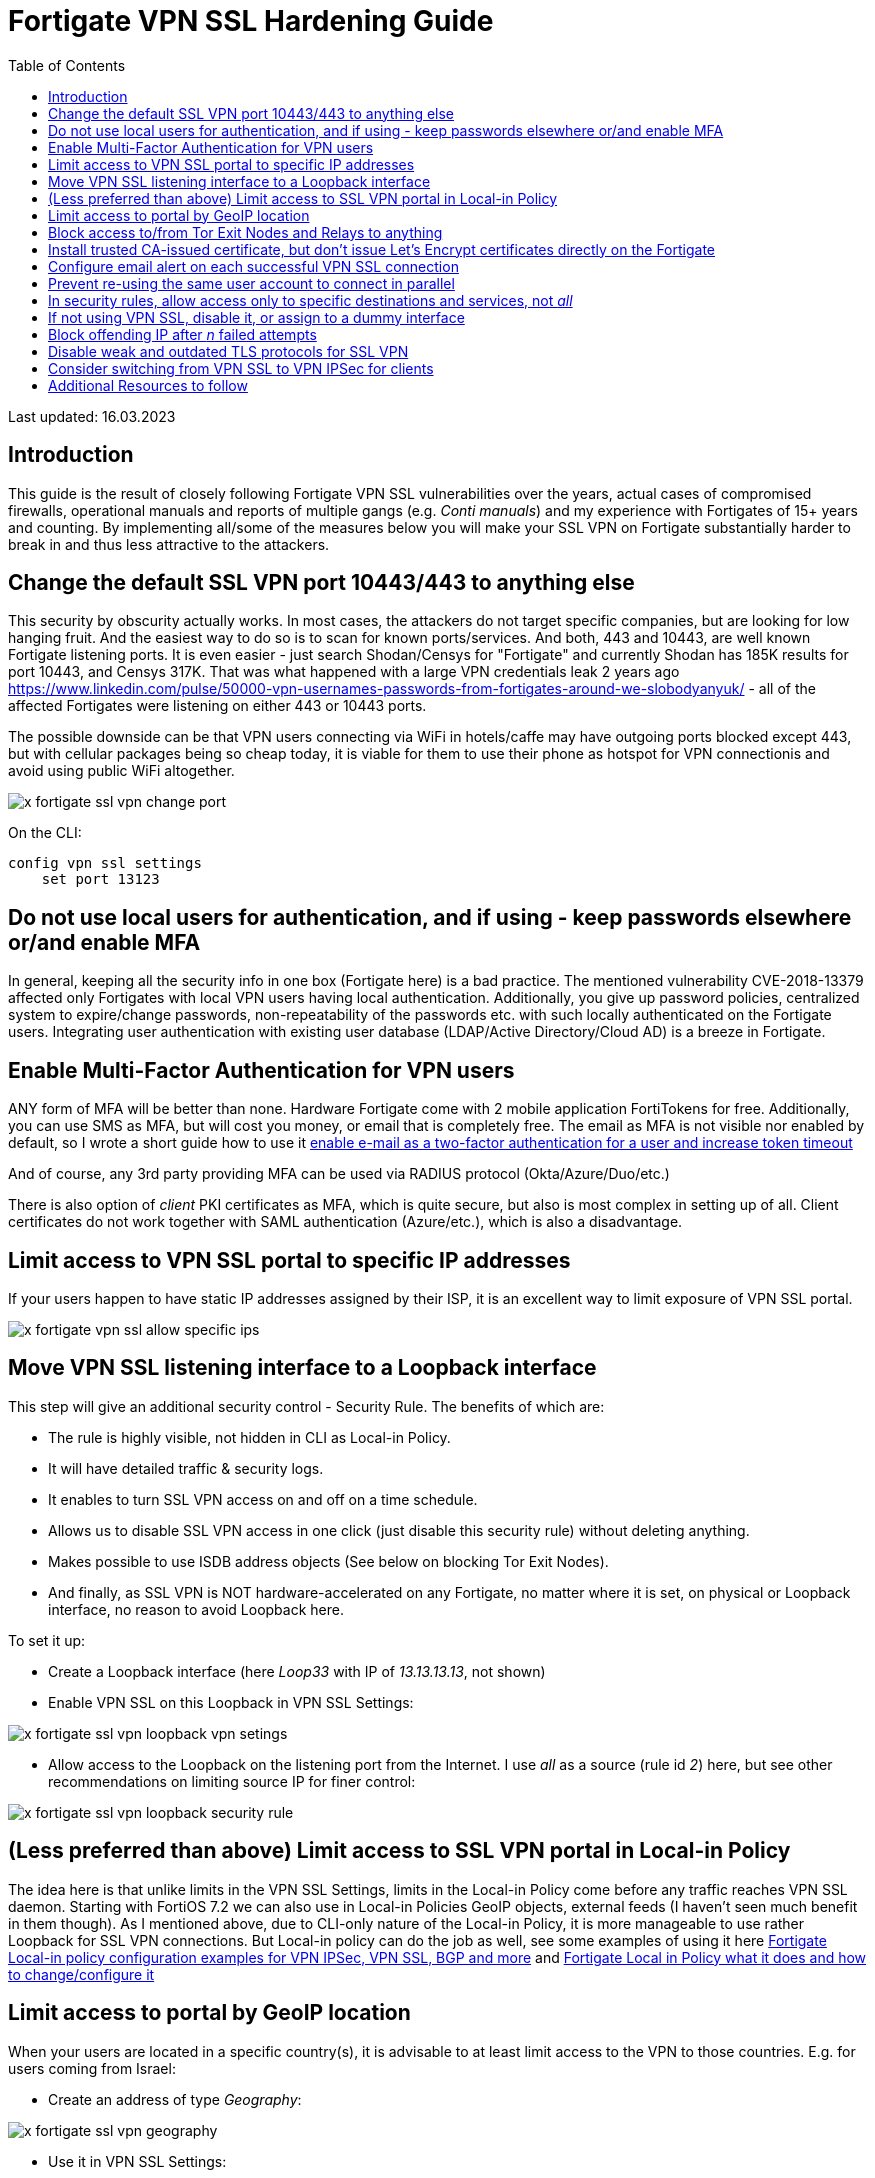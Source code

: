 = Fortigate VPN SSL Hardening Guide
:source-highlighter: rouge
:title: Fortigate VPN SSL Hardening Guide
:date: 2023-03-15 09:55:25+00:00
:toc:

Last updated: 16.03.2023

== Introduction
This guide is the result of closely following Fortigate VPN SSL vulnerabilities
over the years, actual cases of compromised firewalls, operational manuals and
reports of multiple gangs (e.g. _Conti manuals_) and my experience with Fortigates
of 15+ years and counting. By implementing all/some of the measures below you
will make your SSL VPN on Fortigate substantially harder to break in and thus less
attractive to the attackers.  


 
== Change the default SSL VPN port 10443/443 to anything else
This security by obscurity  actually works. In most cases, the attackers do
not target specific companies, but are looking for low hanging fruit. And the
easiest way to do so is to scan for known ports/services. And both, 443 and 10443, are
well known Fortigate listening ports. It is even easier - just search
Shodan/Censys for "Fortigate" and currently Shodan has 185K results for port
10443, and Censys 317K. That was what happened with a large VPN
credentials leak 2 years ago
https://www.linkedin.com/pulse/50000-vpn-usernames-passwords-from-fortigates-around-we-slobodyanyuk/
- all of the affected Fortigates were listening on either 443 or 10443 ports. 

The possible downside can be that VPN users connecting via WiFi in hotels/caffe
may have outgoing ports blocked except 443, but with cellular packages being so
cheap today, it is viable for them to use their phone as hotspot for VPN
connectionis and avoid using public WiFi altogether.


image::x-fortigate-ssl-vpn-change-port.png[]

On the CLI:

----
config vpn ssl settings
    set port 13123
----

== Do not use local users for authentication, and if using - keep passwords elsewhere or/and  enable MFA
In general, keeping all the security info in one box (Fortigate here) is a bad
practice. The mentioned vulnerability CVE-2018-13379  affected only Fortigates
with local VPN users having local authentication. Additionally, you give up
password policies, centralized system to expire/change passwords,
non-repeatability of the passwords etc. with such locally authenticated on the
Fortigate users. Integrating user authentication with existing user database
(LDAP/Active Directory/Cloud AD) is a breeze in Fortigate. 


== Enable Multi-Factor Authentication for VPN users
ANY form of MFA will be better than none. Hardware Fortigate come with 2 mobile 
application FortiTokens for free. Additionally, you can use SMS as MFA, but will
cost you money, or email that is completely free. 
The email as MFA is not visible nor enabled by default, so I wrote a short guide
how to use  it 
https://yurisk.info/2020/03/01/fortigate-enable-e-mail-as-mfa-and-increase-token-validity-time/[enable e-mail as a two-factor authentication for a user and increase token timeout]

And of course, any 3rd party providing MFA can be used via RADIUS protocol
(Okta/Azure/Duo/etc.)

There is also option of _client_ PKI certificates as MFA, which is quite secure,
but also is most complex in setting up of all. Client certificates do not work
together with SAML authentication (Azure/etc.), which is also a disadvantage. 


== Limit access to VPN SSL portal to specific IP addresses

If your users happen to have static IP addresses assigned by their ISP, it is an excellent way to
limit exposure of VPN SSL portal.

image::x-fortigate-vpn-ssl-allow-specific-ips.png[]


== Move VPN SSL listening interface to a Loopback interface
This step will give an additional security control - Security Rule.
The benefits of which are:

* The rule is highly visible, not hidden in CLI as Local-in Policy.
* It will have detailed traffic & security logs. 
* It enables to turn SSL VPN access on and off on a time schedule.
* Allows us to disable SSL VPN access in one click (just disable this security
rule) without deleting anything.
* Makes possible to use ISDB address objects (See below on blocking Tor Exit
Nodes).
* And finally, as  SSL VPN is NOT hardware-accelerated on any Fortigate, no matter where it
is set, on physical or Loopback interface,  no reason to avoid Loopback here.

To set it up:

* Create a Loopback interface (here _Loop33_ with IP of _13.13.13.13_, not shown)
* Enable VPN SSL on this Loopback in VPN SSL Settings:

image::x-fortigate-ssl-vpn-loopback-vpn-setings.png[]

* Allow access to the Loopback on the listening port from the Internet. I use _all_ as a
source (rule id _2_) 
here, but see other recommendations on limiting source IP for finer control:


image::x-fortigate-ssl-vpn-loopback-security-rule.png[]

== (Less preferred than above) Limit access to SSL VPN portal in Local-in Policy
The idea here is that unlike limits in the VPN SSL Settings, limits in the
Local-in Policy come before any traffic reaches VPN SSL daemon. Starting with
FortiOS 7.2 we can also use in Local-in Policies GeoIP objects, external feeds (I
haven't seen much benefit in them though). As I mentioned above, due to CLI-only
nature of the Local-in Policy, it is more manageable to use rather Loopback for
SSL VPN connections. But Local-in policy can do the job as well, see some
examples of using it here
https://yurisk.info/2022/07/04/fortigate-local-in-policy-configuration-examples-for-vpn-ipsec-vpn-ssl-bgp-and-more/[Fortigate Local-in policy configuration examples for VPN IPSec, VPN SSL, BGP and more] and https://yurisk.info/2020/06/07/fortigate-local-in-policy/[Fortigate Local in Policy what it does and how to change/configure it]


== Limit access to portal by GeoIP location
When your users are located in a specific country(s), it is advisable to at
least limit access to the VPN to those countries. E.g. for users coming from
Israel:

* Create an address of type _Geography_:

image::x-fortigate-ssl-vpn-geography.png[]

* Use it in VPN SSL Settings:

image::x-fortigate-ssl-vpn-geoip-vpn-settings.png[]

The option to use Geo objects appeared in newer FortiOS, so if you have an older 
version, moving SSL VPN to loopback interface will give you this option.


== Block access to/from Tor Exit Nodes and Relays to anything
Attackers using Tor are pretty much untraceable, so this motivates them to
brute-force from Tor network a lot. Again, it is possible to implement only when your SSL VPN is listening on the Loopback
interface - neither VPN Settings, nor Local-in Policy accept ISDB addresses so
far. Just use the ISDB objects for Tor Exit Nodes and Relays, and VPN
Anonymizers in the
security rule that is above the VPN SSL rule to block them.


image::x-fortigate-ssl-vpn-tor-exit-nodes.png[]

Security Rule to block access from Tor to the Loopback interface where SSL VPN
is listening:

image::x-fortigate-ssl-vpn-block-tor-to-loopback.png[]




== Install trusted CA-issued certificate, but don't issue Let's Encrypt certificates directly on the Fortigate  

Users, and people in general, are suspicious of anything strange/new/unknown. If
 they get used to a valid TLS certificate from a trusted CA Authority on each
login into VPN SSL, they will immediately catch the browser error when being
exposed to Man-in-the-middle attack. Users are your friends, just teach them
good habits and they will be your allies. 

_Let's encrypt_ certificates - yes, they are free and trusted. But, issuing them
directly on the Fortigate has 2 disadvantages: 

. It enables _Acme_ protocol daemon to listen on port 80, and it HAS to be open
from ANY for auto-renewal to work, and exposing any additional daemon to the
Internet is a bad idea. To be exact - you need to have port 80 open only for the
period of issuing/renewing the certificate. So, you may, if you want to, enable
incoming port 80 from any when requesting certificate, then close the port until
time comes to renew it. But then it is no different from manually requesting and
importing.
. It does not support requesting _wildcard_ certificates, only a specific
subdomain one. And this has additional downside - your VPN subdomain gets logged
on the Internet for everyone to see. Just search here
https://crt.sh/?q=yurisk.com 


I do use Let's Encrypt certificates, but on a separate
Linux server from which I export then import the certificates to the Fortigate
manually.
 
 
== Configure email alert on each successful VPN SSL connection
Why on successful and not failed? The real-life experience proves that 
after _nth_ alert on failed login in a day, people stop looking at them 
at all. And in my opinion, the successful log in is more important than the
failed one. 
I am working on a collection of automation stitches that will include also this 
email alert, follow me for updates on this.


== Prevent re-using the same user account to connect in parallel

You can, by default, connect with the same VPN user from different locations at
the same time. To somewhat improve on this, disable simultaneous logins for
users. This way, the connected user will be disconnected when someone else logs
in with his/her credentials - this would alert the user that something fishy is
going on. You set this feature per Portal.

image::x-fortigate-ssl-vpn-limit-logins-per-user.png[]


On CLI:

----
config vpn ssl web portal
    edit "full-access"
        set limit-user-logins enable
end
----




== In security rules, allow access only to specific destinations and services, not _all_
I see it many times - to save few clicks, admins put in the _Destination_ column
of the SSL VPN security rule _all_/whole LAN, instead of specific host(s) with
specific services. If attackers get hold of VPN connection to the Fortigate,
they will mass scan internal LAN for AD Domain Controllers, SMB shares,
enumerate all hosts and none of this will happen if you harden the VPN Remote
Access rules to specific services and hosts. 

image::x-fortigate-ssl-rule-to-specific-services.png[]


== If not using VPN SSL, disable it, or assign to a dummy interface
The VPN SSL setting is *on* by default, which is ok - as long as there is no
listening interface assigned to it and no security rules using `ssl.root`
exist, the service will NOT listen actually. On some FortiOS versions you have
to do it on CLI. If you want to disable temporarily SSL VPN without deleting
anything, you could, besides clicking on _Disable_, assign it a Loopback
interface which you also put in a _Down_ state.  

image::x-fortigate-ssl-vpn-assign-loopback-which-is-disabled.png[]


On CLI:

----
config vpn ssl settings
    set status disable
    set source-interface Loop1
end
----



== Block offending IP after _n_ failed attempts
This slows down brute-force and scanning attacks on VPN SSL. This feature is on 
by default, but the block duration is just 60 seconds. You will want to 
tune it to your environment and users. I usually set number of failed login
attempts to 3, then block the offender for 10 minutes. In many cases it was
enough for accidental attackers to give up and move to another target. 

This can be configured in CLI:

----
config vpn ssl settings
    set login-attempt-limit 3
    set login-block-time 600
end
----

Here I block the IP for 10 minutes after 3 unsuccessful authentication attempts. 
The maximum duration of blocking is 86400 seconds, or 24 hours.




== Disable weak and outdated TLS protocols for SSL VPN
Even with newer FortiOS versions VPN SSL by default supports TLS 1.1, and TLS
1.2 versions that are outdated and recommended against usage everywhere. You can
set SSL VPN to use only TLS 1.2 & 1.3 (on CLI only) with this command ( I
thought of recommending to leave just TLS 1.3, but Forticlient is currently having
problems with using it on Windows 10 & 11, so not for now):

----
config vpn ssl settings
        set ssl-min-proto-ver tls1-2 
end
----

And make sure it worked:

----
curl -v https://vpn.yurisk.com:13123 --tlsv1.1  -o /dev/null



* Connected to vpn.yurisk.com (52.58.153.81) port 13123 (#0)
* ALPN, offering h2
* ALPN, offering http/1.1
* successfully set certificate verify locations:
*   CAfile: /etc/ssl/certs/ca-certificates.crt
  CApath: /etc/ssl/certs
} [5 bytes data]
* TLSv1.1 (OUT), TLS handshake, Client hello (1):
} [140 bytes data]
* TLSv1.1 (IN), TLS alert, Server hello (2):
{ [2 bytes data]
* error:1409442E:SSL routines:ssl3_read_bytes:tlsv1 alert protocol version
* stopped the pause stream!
* Closing connection 0
curl: (35) error:1409442E:SSL routines:ssl3_read_bytes:tlsv1 alert protocol
version
----


NOTE: This will prevent older browsers/Forticlients from connecting, but we talk
about _very_ old versions, like Internet Explorer 11, or Chrome version 50
(current one is 110). So it should not be a problem.



== Consider switching from VPN SSL to VPN IPSec for clients
A bit drastic, but in all those years of VPN SSL vulnerabilities happening, I
remember of no single critical CVE for the IPSec daemon in Fortigate. Yes, it is more
involved in configuring it, but it may well be worth the effort. You use on the
client side the same Forticlient.

== Additional Resources to follow
* https://www.fortiguard.com/psirt Fortinet announcements on new vulnerabilities.
* https://yurisk.info/category/fortigate.html My blog's Fortigate category, has RSS feed
* https://t.me/fortichat Fortinet-related Telegram group with experts (Russian language)
* https://community.fortinet.com/ Fortinet Community Forum, a lot of Fortinet TAC folks hang out there.
* https://www.reddit.com/r/fortinet/ Well, Reddit is Reddit.
